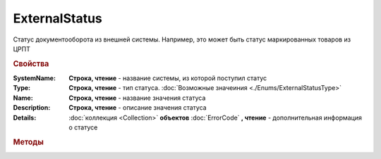 ExternalStatus
==============

Статус документооборота из внешней системы. Например, это может быть статус маркированных товаров из ЦРПТ


.. rubric:: Свойства


:SystemName:
  **Строка, чтение** - название системы, из которой поступил статус

:Type:
 **Строка, чтение** - тип статуса. :doc:`Возможные значеиния <./Enums/ExternalStatusType>`

:Name:
  **Строка, чтение** - название значения статуса

:Description:
  **Строка, чтение** - описание значения статуса

:Details:
  :doc:`коллекция <Collection>` **объектов** :doc:`ErrorCode` **, чтение** - дополнительная информация о статусе



.. rubric:: Методы

.. _ExternalStatus-GetBase64Content:
.. method:: ExternalStatus.GetBase64Content()

  Возвращает Base64-строку содержимого статуса. Может быть использован для получения детализации по статусу
